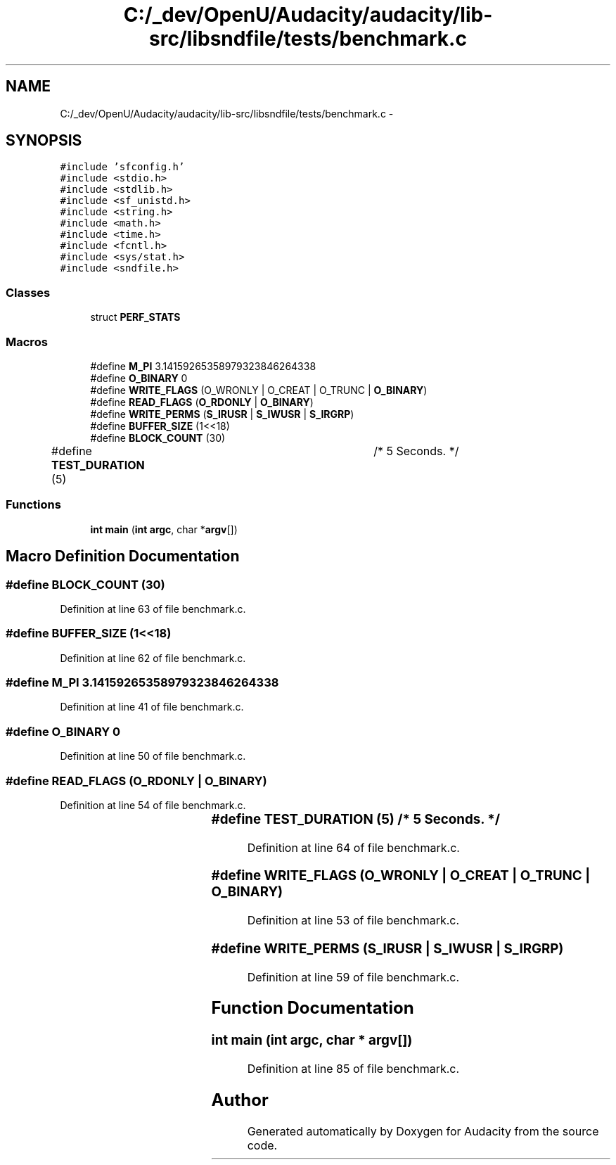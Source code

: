 .TH "C:/_dev/OpenU/Audacity/audacity/lib-src/libsndfile/tests/benchmark.c" 3 "Thu Apr 28 2016" "Audacity" \" -*- nroff -*-
.ad l
.nh
.SH NAME
C:/_dev/OpenU/Audacity/audacity/lib-src/libsndfile/tests/benchmark.c \- 
.SH SYNOPSIS
.br
.PP
\fC#include 'sfconfig\&.h'\fP
.br
\fC#include <stdio\&.h>\fP
.br
\fC#include <stdlib\&.h>\fP
.br
\fC#include <sf_unistd\&.h>\fP
.br
\fC#include <string\&.h>\fP
.br
\fC#include <math\&.h>\fP
.br
\fC#include <time\&.h>\fP
.br
\fC#include <fcntl\&.h>\fP
.br
\fC#include <sys/stat\&.h>\fP
.br
\fC#include <sndfile\&.h>\fP
.br

.SS "Classes"

.in +1c
.ti -1c
.RI "struct \fBPERF_STATS\fP"
.br
.in -1c
.SS "Macros"

.in +1c
.ti -1c
.RI "#define \fBM_PI\fP   3\&.14159265358979323846264338"
.br
.ti -1c
.RI "#define \fBO_BINARY\fP   0"
.br
.ti -1c
.RI "#define \fBWRITE_FLAGS\fP   (O_WRONLY | O_CREAT | O_TRUNC | \fBO_BINARY\fP)"
.br
.ti -1c
.RI "#define \fBREAD_FLAGS\fP   (\fBO_RDONLY\fP | \fBO_BINARY\fP)"
.br
.ti -1c
.RI "#define \fBWRITE_PERMS\fP   (\fBS_IRUSR\fP | \fBS_IWUSR\fP | \fBS_IRGRP\fP)"
.br
.ti -1c
.RI "#define \fBBUFFER_SIZE\fP   (1<<18)"
.br
.ti -1c
.RI "#define \fBBLOCK_COUNT\fP   (30)"
.br
.ti -1c
.RI "#define \fBTEST_DURATION\fP   (5)		/* 5 Seconds\&. */"
.br
.in -1c
.SS "Functions"

.in +1c
.ti -1c
.RI "\fBint\fP \fBmain\fP (\fBint\fP \fBargc\fP, char *\fBargv\fP[])"
.br
.in -1c
.SH "Macro Definition Documentation"
.PP 
.SS "#define BLOCK_COUNT   (30)"

.PP
Definition at line 63 of file benchmark\&.c\&.
.SS "#define BUFFER_SIZE   (1<<18)"

.PP
Definition at line 62 of file benchmark\&.c\&.
.SS "#define M_PI   3\&.14159265358979323846264338"

.PP
Definition at line 41 of file benchmark\&.c\&.
.SS "#define O_BINARY   0"

.PP
Definition at line 50 of file benchmark\&.c\&.
.SS "#define READ_FLAGS   (\fBO_RDONLY\fP | \fBO_BINARY\fP)"

.PP
Definition at line 54 of file benchmark\&.c\&.
.SS "#define TEST_DURATION   (5)		/* 5 Seconds\&. */"

.PP
Definition at line 64 of file benchmark\&.c\&.
.SS "#define WRITE_FLAGS   (O_WRONLY | O_CREAT | O_TRUNC | \fBO_BINARY\fP)"

.PP
Definition at line 53 of file benchmark\&.c\&.
.SS "#define WRITE_PERMS   (\fBS_IRUSR\fP | \fBS_IWUSR\fP | \fBS_IRGRP\fP)"

.PP
Definition at line 59 of file benchmark\&.c\&.
.SH "Function Documentation"
.PP 
.SS "\fBint\fP main (\fBint\fP argc, char * argv[])"

.PP
Definition at line 85 of file benchmark\&.c\&.
.SH "Author"
.PP 
Generated automatically by Doxygen for Audacity from the source code\&.
